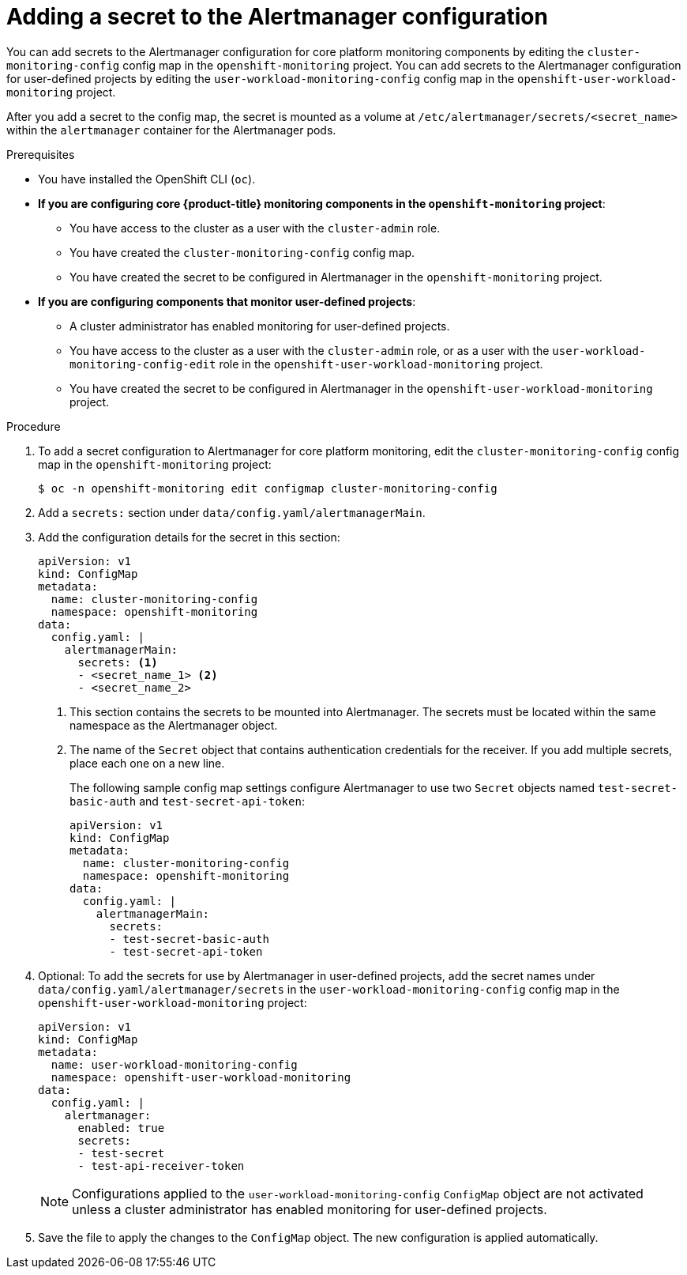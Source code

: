 // Module included in the following assemblies:
//
// * monitoring/configuring-the-monitoring-stack.adoc

:_content-type: PROCEDURE
[id="monitoring-adding-a-secret-to-the-alertmanager-configuration_{context}"]
= Adding a secret to the Alertmanager configuration

You can add secrets to the Alertmanager configuration for core platform monitoring components by editing the `cluster-monitoring-config` config map in the `openshift-monitoring` project.
You can add secrets to the Alertmanager configuration for user-defined projects by editing the `user-workload-monitoring-config` config map in the `openshift-user-workload-monitoring` project.

After you add a secret to the config map, the secret is mounted as a volume at `/etc/alertmanager/secrets/<secret_name>` within the `alertmanager` container for the Alertmanager pods.

.Prerequisites

* You have installed the OpenShift CLI (`oc`).
* *If you are configuring core {product-title} monitoring components in the `openshift-monitoring` project*:
** You have access to the cluster as a user with the `cluster-admin` role.
** You have created the `cluster-monitoring-config` config map.
** You have created the secret to be configured in Alertmanager in the `openshift-monitoring` project.
* *If you are configuring components that monitor user-defined projects*:
** A cluster administrator has enabled monitoring for user-defined projects.
** You have access to the cluster as a user with the `cluster-admin` role, or as a user with the `user-workload-monitoring-config-edit` role in the `openshift-user-workload-monitoring` project.
** You have created the secret to be configured in Alertmanager in the `openshift-user-workload-monitoring` project.

.Procedure

. To add a secret configuration to Alertmanager for core platform monitoring, edit the `cluster-monitoring-config` config map in the `openshift-monitoring` project:
+
[source,terminal]
----
$ oc -n openshift-monitoring edit configmap cluster-monitoring-config
----

. Add a `secrets:` section under `data/config.yaml/alertmanagerMain`.

. Add the configuration details for the secret in this section:
+
[source,yaml]
----
apiVersion: v1
kind: ConfigMap
metadata:
  name: cluster-monitoring-config
  namespace: openshift-monitoring
data:
  config.yaml: |
    alertmanagerMain:
      secrets: <1>
      - <secret_name_1> <2>
      - <secret_name_2>
----
<1> This section contains the secrets to be mounted into Alertmanager.
The secrets must be located within the same namespace as the Alertmanager object.
<2> The name of the `Secret` object that contains authentication credentials for the receiver.
If you add multiple secrets, place each one on a new line.
+
The following sample config map settings configure Alertmanager to use two `Secret` objects named `test-secret-basic-auth` and `test-secret-api-token`:
+
[source,yaml]
----
apiVersion: v1
kind: ConfigMap
metadata:
  name: cluster-monitoring-config
  namespace: openshift-monitoring
data:
  config.yaml: |
    alertmanagerMain:
      secrets:
      - test-secret-basic-auth
      - test-secret-api-token
----

. Optional: To add the secrets for use by Alertmanager in user-defined projects, add the secret names under `data/config.yaml/alertmanager/secrets` in the `user-workload-monitoring-config` config map in the `openshift-user-workload-monitoring` project:
+
[source,yaml]
----
apiVersion: v1
kind: ConfigMap
metadata:
  name: user-workload-monitoring-config
  namespace: openshift-user-workload-monitoring
data:
  config.yaml: |
    alertmanager:
      enabled: true
      secrets:
      - test-secret
      - test-api-receiver-token
----
+
[NOTE]
====
Configurations applied to the `user-workload-monitoring-config` `ConfigMap` object are not activated unless a cluster administrator has enabled monitoring for user-defined projects.
====

. Save the file to apply the changes to the `ConfigMap` object. 
The new configuration is applied automatically.

